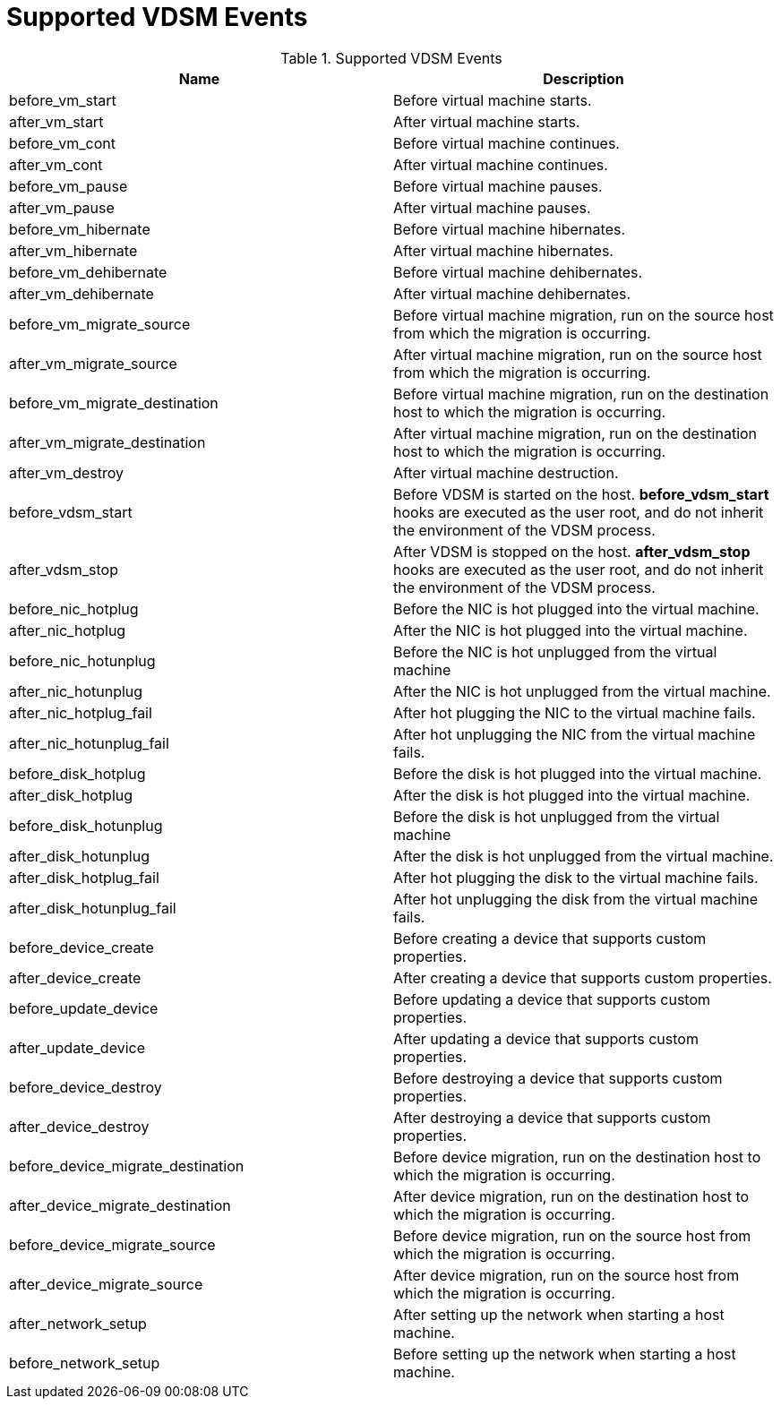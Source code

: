 :_content-type: REFERENCE
[id="Supported_VDSM_events"]
= Supported VDSM Events


[id="vdsm-hook-names"]

.Supported VDSM Events
[options="header"]
|===
|Name |Description
|before_vm_start |Before virtual machine starts.
|after_vm_start |After virtual machine starts.
|before_vm_cont |Before virtual machine continues.
|after_vm_cont |After virtual machine continues.
|before_vm_pause |Before virtual machine pauses.
|after_vm_pause |After virtual machine pauses.
|before_vm_hibernate |Before virtual machine hibernates.
|after_vm_hibernate |After virtual machine hibernates.
|before_vm_dehibernate |Before virtual machine dehibernates.
|after_vm_dehibernate |After virtual machine dehibernates.
|before_vm_migrate_source |Before virtual machine migration, run on the source host from which the migration is occurring.
|after_vm_migrate_source |After virtual machine migration, run on the source host from which the migration is occurring.
|before_vm_migrate_destination |Before virtual machine migration, run on the destination host to which the migration is occurring.
|after_vm_migrate_destination |After virtual machine migration, run on the destination host to which the migration is occurring.
|after_vm_destroy |After virtual machine destruction.
|before_vdsm_start |Before VDSM is started on the host. *before_vdsm_start* hooks are executed as the user root, and do not inherit the environment of the VDSM process.
|after_vdsm_stop |After VDSM is stopped on the host. *after_vdsm_stop* hooks are executed as the user root, and do not inherit the environment of the VDSM process.
|before_nic_hotplug |Before the NIC is hot plugged into the virtual machine.
|after_nic_hotplug |After the NIC is hot plugged into the virtual machine.
|before_nic_hotunplug |Before the NIC is hot unplugged from the virtual machine
|after_nic_hotunplug |After the NIC is hot unplugged from the virtual machine.
|after_nic_hotplug_fail |After hot plugging the NIC to the virtual machine fails.
|after_nic_hotunplug_fail |After hot unplugging the NIC from the virtual machine fails.
|before_disk_hotplug |Before the disk is hot plugged into the virtual machine.
|after_disk_hotplug |After the disk is hot plugged into the virtual machine.
|before_disk_hotunplug |Before the disk is hot unplugged from the virtual machine
|after_disk_hotunplug |After the disk is hot unplugged from the virtual machine.
|after_disk_hotplug_fail |After hot plugging the disk to the virtual machine fails.
|after_disk_hotunplug_fail |After hot unplugging the disk from the virtual machine fails.
|before_device_create |Before creating a device that supports custom properties.
|after_device_create |After creating a device that supports custom properties.
|before_update_device |Before updating a device that supports custom properties.
|after_update_device |After updating a device that supports custom properties.
|before_device_destroy |Before destroying a device that supports custom properties.
|after_device_destroy |After destroying a device that supports custom properties.
|before_device_migrate_destination |Before device migration, run on the destination host to which the migration is occurring.
|after_device_migrate_destination |After device migration, run on the destination host to which the migration is occurring.
|before_device_migrate_source |Before device migration, run on the source host from which the migration is occurring.
|after_device_migrate_source |After device migration, run on the source host from which the migration is occurring.
|after_network_setup |After setting up the network when starting a host machine.
|before_network_setup |Before setting up the network when starting a host machine. 
|===
